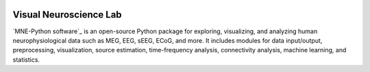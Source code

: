|MNE|_


.. |MNE| image:: https://github.com/TrevorChadwick/Visual-Neuroscience-Lab/blob/main/logo.png
                :width: 400
.. _MNE: https://mne.tools/dev/

Visual Neuroscience Lab
==========

`MNE-Python software`_ is an open-source Python package for exploring,
visualizing, and analyzing human neurophysiological data such as MEG, EEG, sEEG,
ECoG, and more. It includes modules for data input/output, preprocessing,
visualization, source estimation, time-frequency analysis, connectivity analysis,
machine learning, and statistics.
